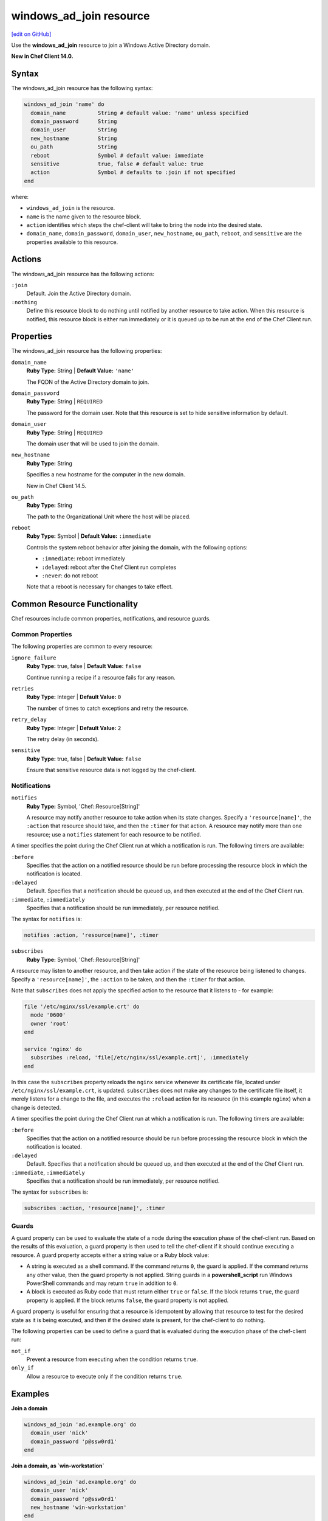 =====================================================
windows_ad_join resource
=====================================================
`[edit on GitHub] <https://github.com/chef/chef-web-docs/blob/master/chef_master/source/resource_windows_ad_join.rst>`__

Use the **windows_ad_join** resource to join a Windows Active Directory domain.

**New in Chef Client 14.0.**

Syntax
=====================================================
The windows_ad_join resource has the following syntax:

.. code-block:: ruby

  windows_ad_join 'name' do
    domain_name          String # default value: 'name' unless specified
    domain_password      String
    domain_user          String
    new_hostname         String
    ou_path              String
    reboot               Symbol # default value: immediate
    sensitive            true, false # default value: true
    action               Symbol # defaults to :join if not specified
  end

where:

* ``windows_ad_join`` is the resource.
* ``name`` is the name given to the resource block.
* ``action`` identifies which steps the chef-client will take to bring the node into the desired state.
* ``domain_name``, ``domain_password``, ``domain_user``, ``new_hostname``, ``ou_path``, ``reboot``, and ``sensitive`` are the properties available to this resource.

Actions
=====================================================

The windows_ad_join resource has the following actions:

``:join``
   Default. Join the Active Directory domain.

``:nothing``
   .. tag resources_common_actions_nothing

   Define this resource block to do nothing until notified by another resource to take action. When this resource is notified, this resource block is either run immediately or it is queued up to be run at the end of the Chef Client run.

   .. end_tag

Properties
=====================================================

The windows_ad_join resource has the following properties:

``domain_name``
   **Ruby Type:** String | **Default Value:** ``'name'``

   The FQDN of the Active Directory domain to join.

``domain_password``
   **Ruby Type:** String | ``REQUIRED``

   The password for the domain user. Note that this resource is set to hide sensitive information by default.

``domain_user``
   **Ruby Type:** String | ``REQUIRED``

   The domain user that will be used to join the domain.

``new_hostname``
   **Ruby Type:** String

   Specifies a new hostname for the computer in the new domain.

   New in Chef Client 14.5.

``ou_path``
   **Ruby Type:** String

   The path to the Organizational Unit where the host will be placed.

``reboot``
   **Ruby Type:** Symbol | **Default Value:** ``:immediate``

   Controls the system reboot behavior after joining the domain, with the following options:

   * ``:immediate``: reboot immediately
   * ``:delayed``: reboot after the Chef Client run completes
   * ``:never``: do not reboot

   Note that a reboot is necessary for changes to take effect.

Common Resource Functionality
=====================================================

Chef resources include common properties, notifications, and resource guards.

Common Properties
-----------------------------------------------------

.. tag resources_common_properties

The following properties are common to every resource:

``ignore_failure``
  **Ruby Type:** true, false | **Default Value:** ``false``

  Continue running a recipe if a resource fails for any reason.

``retries``
  **Ruby Type:** Integer | **Default Value:** ``0``

  The number of times to catch exceptions and retry the resource.

``retry_delay``
  **Ruby Type:** Integer | **Default Value:** ``2``

  The retry delay (in seconds).

``sensitive``
  **Ruby Type:** true, false | **Default Value:** ``false``

  Ensure that sensitive resource data is not logged by the chef-client.

.. end_tag

Notifications
-----------------------------------------------------

``notifies``
  **Ruby Type:** Symbol, 'Chef::Resource[String]'

  .. tag resources_common_notification_notifies

  A resource may notify another resource to take action when its state changes. Specify a ``'resource[name]'``, the ``:action`` that resource should take, and then the ``:timer`` for that action. A resource may notify more than one resource; use a ``notifies`` statement for each resource to be notified.

  .. end_tag

.. tag resources_common_notification_timers

A timer specifies the point during the Chef Client run at which a notification is run. The following timers are available:

``:before``
   Specifies that the action on a notified resource should be run before processing the resource block in which the notification is located.

``:delayed``
   Default. Specifies that a notification should be queued up, and then executed at the end of the Chef Client run.

``:immediate``, ``:immediately``
   Specifies that a notification should be run immediately, per resource notified.

.. end_tag

.. tag resources_common_notification_notifies_syntax

The syntax for ``notifies`` is:

.. code-block:: ruby

  notifies :action, 'resource[name]', :timer

.. end_tag

``subscribes``
  **Ruby Type:** Symbol, 'Chef::Resource[String]'

.. tag resources_common_notification_subscribes

A resource may listen to another resource, and then take action if the state of the resource being listened to changes. Specify a ``'resource[name]'``, the ``:action`` to be taken, and then the ``:timer`` for that action.

Note that ``subscribes`` does not apply the specified action to the resource that it listens to - for example:

.. code-block:: ruby

 file '/etc/nginx/ssl/example.crt' do
   mode '0600'
   owner 'root'
 end

 service 'nginx' do
   subscribes :reload, 'file[/etc/nginx/ssl/example.crt]', :immediately
 end

In this case the ``subscribes`` property reloads the ``nginx`` service whenever its certificate file, located under ``/etc/nginx/ssl/example.crt``, is updated. ``subscribes`` does not make any changes to the certificate file itself, it merely listens for a change to the file, and executes the ``:reload`` action for its resource (in this example ``nginx``) when a change is detected.

.. end_tag

.. tag resources_common_notification_timers

A timer specifies the point during the Chef Client run at which a notification is run. The following timers are available:

``:before``
   Specifies that the action on a notified resource should be run before processing the resource block in which the notification is located.

``:delayed``
   Default. Specifies that a notification should be queued up, and then executed at the end of the Chef Client run.

``:immediate``, ``:immediately``
   Specifies that a notification should be run immediately, per resource notified.

.. end_tag

.. tag resources_common_notification_subscribes_syntax

The syntax for ``subscribes`` is:

.. code-block:: ruby

   subscribes :action, 'resource[name]', :timer

.. end_tag

Guards
-----------------------------------------------------

.. tag resources_common_guards

A guard property can be used to evaluate the state of a node during the execution phase of the chef-client run. Based on the results of this evaluation, a guard property is then used to tell the chef-client if it should continue executing a resource. A guard property accepts either a string value or a Ruby block value:

* A string is executed as a shell command. If the command returns ``0``, the guard is applied. If the command returns any other value, then the guard property is not applied. String guards in a **powershell_script** run Windows PowerShell commands and may return ``true`` in addition to ``0``.
* A block is executed as Ruby code that must return either ``true`` or ``false``. If the block returns ``true``, the guard property is applied. If the block returns ``false``, the guard property is not applied.

A guard property is useful for ensuring that a resource is idempotent by allowing that resource to test for the desired state as it is being executed, and then if the desired state is present, for the chef-client to do nothing.

.. end_tag
.. tag resources_common_guards_properties

The following properties can be used to define a guard that is evaluated during the execution phase of the chef-client run:

``not_if``
  Prevent a resource from executing when the condition returns ``true``.

``only_if``
  Allow a resource to execute only if the condition returns ``true``.

.. end_tag

Examples
=====================================================

**Join a domain**

.. code-block:: ruby

  windows_ad_join 'ad.example.org' do
    domain_user 'nick'
    domain_password 'p@ssw0rd1'
  end

**Join a domain, as `win-workstation`**

.. code-block:: ruby

  windows_ad_join 'ad.example.org' do
    domain_user 'nick'
    domain_password 'p@ssw0rd1'
    new_hostname 'win-workstation'
  end
